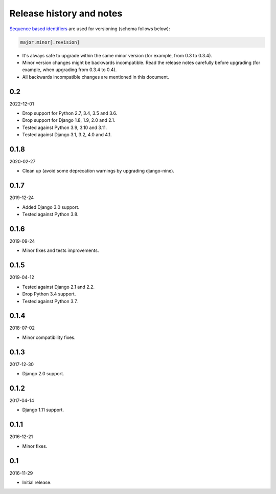Release history and notes
=========================
`Sequence based identifiers
<http://en.wikipedia.org/wiki/Software_versioning#Sequence-based_identifiers>`_
are used for versioning (schema follows below):

.. code-block:: none

    major.minor[.revision]

- It's always safe to upgrade within the same minor version (for example, from
  0.3 to 0.3.4).
- Minor version changes might be backwards incompatible. Read the
  release notes carefully before upgrading (for example, when upgrading from
  0.3.4 to 0.4).
- All backwards incompatible changes are mentioned in this document.

0.2
---
2022-12-01

- Drop support for Python 2.7, 3.4, 3.5 and 3.6.
- Drop support for Django 1.8, 1.9, 2.0 and 2.1.
- Tested against Python 3.9, 3.10 and 3.11.
- Tested against Django 3.1, 3.2, 4.0 and 4.1.

0.1.8
-----
2020-02-27

- Clean up (avoid some deprecation warnings by upgrading django-nine).

0.1.7
-----
2019-12-24

- Added Django 3.0 support.
- Tested against Python 3.8.

0.1.6
-----
2019-09-24

- Minor fixes and tests improvements.

0.1.5
-----
2019-04-12

- Tested against Django 2.1 and 2.2.
- Drop Python 3.4 support.
- Tested against Python 3.7.

0.1.4
-----
2018-07-02

- Minor compatibility fixes.

0.1.3
-----
2017-12-30

- Django 2.0 support.

0.1.2
-----
2017-04-14

- Django 1.11 support.

0.1.1
-----
2016-12-21

- Minor fixes.

0.1
---
2016-11-29

- Initial release.
